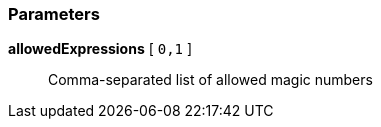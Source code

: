 === Parameters

*allowedExpressions* [ `+0,1+` ]::
  Comma-separated list of allowed magic numbers

